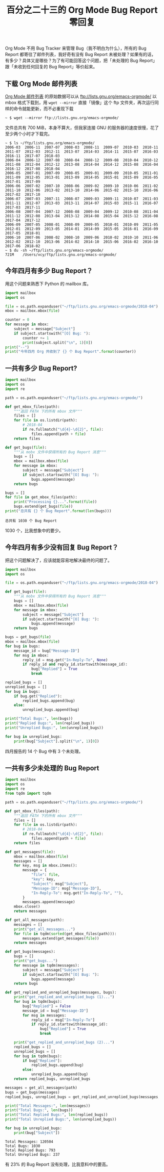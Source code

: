 #+TITLE: 百分之二十三的 Org Mode Bug Report 零回复

# Created: 2018-04-29

Org Mode 不用 Bug Tracker 来管理 Bug（我不明白为什么），所有的 Bug Report 都寄往了邮件列表，我好奇有没有 Bug Report 未被处理？如果有的话，有多少？具体又是哪些？为了有可能回答这个问题，把「未处理的 Bug Report」跟「未收到任何回复的 Bug Report」等价起来。

** 下载 Org Mode 邮件列表

[[https://lists.gnu.org/mailman/listinfo/emacs-orgmode][Org Mode 邮件列表]] 的原始数据可以从 <ftp://lists.gnu.org/emacs-orgmode/> 以 mbox 格式下载到，用 ~wget --mirror~ 直接「镜像」这个 ftp 文件夹，再次运行同样的命令就能更新，而不必重现下载

#+begin_example
~ $ wget --mirror ftp://lists.gnu.org/emacs-orgmode/
#+end_example

文件总共有 700 MiB，本身不算大，但我家连接 GNU 的服务器的速度很慢，花了至少两个小时才下载完。

#+begin_example
~ $ ls ~/ftp/lists.gnu.org/emacs-orgmode/
2006-03  2006-11  2007-07  2008-03  2008-11  2009-07  2010-03  2010-11  2011-07  2012-03  2012-11  2013-07  2014-03  2014-11  2015-07  2016-03  2016-11  2017-07  2018-03
2006-04  2006-12  2007-08  2008-04  2008-12  2009-08  2010-04  2010-12  2011-08  2012-04  2012-12  2013-08  2014-04  2014-12  2015-08  2016-04  2016-12  2017-08  2018-04
2006-05  2007-01  2007-09  2008-05  2009-01  2009-09  2010-05  2011-01  2011-09  2012-05  2013-01  2013-09  2014-05  2015-01  2015-09  2016-05  2017-01  2017-09
2006-06  2007-02  2007-10  2008-06  2009-02  2009-10  2010-06  2011-02  2011-10  2012-06  2013-02  2013-10  2014-06  2015-02  2015-10  2016-06  2017-02  2017-10
2006-07  2007-03  2007-11  2008-07  2009-03  2009-11  2010-07  2011-03  2011-11  2012-07  2013-03  2013-11  2014-07  2015-03  2015-11  2016-07  2017-03  2017-11
2006-08  2007-04  2007-12  2008-08  2009-04  2009-12  2010-08  2011-04  2011-12  2012-08  2013-04  2013-12  2014-08  2015-04  2015-12  2016-08  2017-04  2017-12
2006-09  2007-05  2008-01  2008-09  2009-05  2010-01  2010-09  2011-05  2012-01  2012-09  2013-05  2014-01  2014-09  2015-05  2016-01  2016-09  2017-05  2018-01
2006-10  2007-06  2008-02  2008-10  2009-06  2010-02  2010-10  2011-06  2012-02  2012-10  2013-06  2014-02  2014-10  2015-06  2016-02  2016-10  2017-06  2018-02
~ $ du -sh ~/ftp/lists.gnu.org/emacs-orgmode/
721M	/Users/xcy/ftp/lists.gnu.org/emacs-orgmode/
#+end_example

** 今年四月有多少 Bug Report？

用这个问题来熟悉下 Python 的 mailbox 库。

#+BEGIN_SRC python :results output
  import mailbox
  import os

  file = os.path.expanduser("~/ftp/lists.gnu.org/emacs-orgmode/2018-04")
  mbox = mailbox.mbox(file)

  counter = 0
  for message in mbox:
      subject = message["Subject"]
      if subject.startswith("[O] Bug: "):
          counter += 1
          print(subject.split("\n", 1)[0])
  print("--")
  print("今年四月 Org 共收到了 {} 个 Bug Report".format(counter))
#+END_SRC

#+RESULTS:
#+BEGIN_EXAMPLE
[O] Bug: org-capture files wrong date in capture template [9.1.7
[O] Bug: CUSTOM_ID property not used in LaTeX-Export [9.1.9
[O] Bug: Modifying org-latex-pdf-process doesn't modify the async
[O] Bug: 'M-x org-tags-view c-g' not exit gracefully [9.1.9
[O] Bug: Prevent fill-paragraph from breaking inside Org mode links
[O] Bug: Editing <column-width> cookie in table column breaks
[O] Bug: Usage of pmatrix yields error message dispite lack of
[O] Bug: Weird interaction between ox-extra and include :minlevel
[O] Bug: org-capture template expansion "%x" stopped working
[O] Bug: org-collector evaluates headlines starting with hyperlink
[O] Bug: org-agenda no more aligns tags to the set column
[O] Bug: A typo in org-eww-copy-for-org-mode's docstring [9.1.11
[O] Bug: Usability for tags in master branch [9.1.12
[O] Bug: org-agenda-tags-column does not work anymore [9.1.12
--
今年四月 Org 共收到了 14 个 Bug Report
#+END_EXAMPLE

** 一共有多少 Bug Report?

# NOTE: 不要在 Org 中执行这段代码，可能会卡死 Emacs
#+BEGIN_SRC python
  import mailbox
  import os
  import re

  path = os.path.expanduser("~/ftp/lists.gnu.org/emacs-orgmode/")

  def get_mbox_files(path):
      """返回 PATH 下的所有 mbox 文件"""
      files = []
      for file in os.listdir(path):
          # 2018-04
          if re.fullmatch("\d{4}-\d{2}", file):
              files.append(path + file)
      return files

  def get_bugs(file):
      """从 mobx 文件中获得所有的 Bug Report 消息"""
      bugs = []
      mbox = mailbox.mbox(file)
      for message in mbox:
          subject = message["Subject"]
          if subject.startswith("[O] Bug: "):
              bugs.append(message)
      return bugs

  bugs = []
  for file in get_mbox_files(path):
      print("Processing {}...".format(file))
      bugs.extend(get_bugs(file))
  print("总共有 {} 个 Bug Report".format(len(bugs)))
#+END_SRC

#+begin_example
总共有 1030 个 Bug Report
#+end_example

1030 个，比我想象中的要少。

** 今年四月有多少没有回复 Bug Report？

把这个问题解决了，应该就能容易地解决最终的问题了。

#+BEGIN_SRC python :results output
  import mailbox
  import os

  file = os.path.expanduser("~/ftp/lists.gnu.org/emacs-orgmode/2018-04")

  def get_bugs(file):
      """从 mobx 文件中获得所有的 Bug Report 消息"""
      bugs = []
      mbox = mailbox.mbox(file)
      for message in mbox:
          subject = message["Subject"]
          if subject.startswith("[O] Bug: "):
              bugs.append(message)
      return bugs

  bugs = get_bugs(file)
  mbox = mailbox.mbox(file)
  for bug in bugs:
      message_id = bug["Message-ID"]
      for msg in mbox:
          reply_id = msg.get("In-Reply-To", None)
          if reply_id and reply_id.startswith(message_id):
              bug["Replied"] = True
              break

  replied_bugs = []
  unreplied_bugs = []
  for bug in bugs:
      if bug.get("Replied"):
          replied_bugs.append(bug)
      else:
          unreplied_bugs.append(bug)

  print("Total Bugs:", len(bugs))
  print("Replied Bugs:", len(replied_bugs))
  print("Unreplied Bugs:", len(unreplied_bugs))

  for bug in unreplied_bugs:
      print(bug["Subject"].split("\n", 1)[0])
#+END_SRC

#+RESULTS:
: Total Bugs: 14
: Replied Bugs: 11
: Unreplied Bugs: 3
: [O] Bug: 'M-x org-tags-view c-g' not exit gracefully [9.1.9
: [O] Bug: Usage of pmatrix yields error message dispite lack of
: [O] Bug: org-collector evaluates headlines starting with hyperlink

四月报告的 14 个 Bug 中有 3 个未处理。

** 一共有多少未处理的 Bug Report

#+BEGIN_SRC python :results output
  import mailbox
  import os
  import re
  from tqdm import tqdm

  path = os.path.expanduser("~/ftp/lists.gnu.org/emacs-orgmode/")

  def get_mbox_files(path):
      """返回 PATH 下的所有 mbox 文件"""
      files = []
      for file in os.listdir(path):
          # 2018-04
          if re.fullmatch("\d{4}-\d{2}", file):
              files.append(path + file)
      return files

  def get_messages(file):
      mbox = mailbox.mbox(file)
      messages = []
      for key, msg in mbox.items():
          message = {
              "file": file,
              "key": key,
              "Subject": msg["Subject"],
              "Message-ID": msg["Message-ID"],
              "In-Reply-To": msg.get("In-Reply-To", ""),
          }
          messages.append(message)
      mbox.close()
      return messages

  def get_all_messages(path):
      messages = []
      print("get_all_messages...")
      for file in tqdm(sorted(get_mbox_files(path))):
          messages.extend(get_messages(file))
      return messages

  def get_bugs(messages):
      bugs = []
      print("get_bugs...")
      for message in tqdm(messages):
          subject = message["Subject"]
          if subject.startswith("[O] Bug: "):
              bugs.append(message)
      return bugs

  def get_replied_and_unreplied_bugs(messages, bugs):
      print("get_replied_and_unreplied_bugs (1)...")
      for bug in tqdm(bugs):
          bug["Replied"] = False
          message_id = bug["Message-ID"]
          for msg in messages:
              reply_id = msg["In-Reply-To"]
              if reply_id.startswith(message_id):
                  bug["Replied"] = True
                  break

      print("get_replied_and_unreplied_bugs (2)...")
      replied_bugs = []
      unreplied_bugs = []
      for bug in tqdm(bugs):
          if bug["Replied"]:
              replied_bugs.append(bug)
          else:
              unreplied_bugs.append(bug)
      return replied_bugs, unreplied_bugs

  messages = get_all_messages(path)
  bugs = get_bugs(messages)
  replied_bugs, unreplied_bugs = get_replied_and_unreplied_bugs(messages, bugs)

  print("Total Messages:", len(messages))
  print("Total Bugs:", len(bugs))
  print("Total Replied Bugs:", len(replied_bugs))
  print("Total Unreplied Bugs:", len(unreplied_bugs))

  for bug in unreplied_bugs:
      print(bug["Subject"])
#+END_SRC

#+begin_example
Total Messages: 120504
Total Bugs: 1030
Total Replied Bugs: 793
Total Unreplied Bugs: 237
#+end_example

有 23% 的 Bug Report 没有处理，比我意料中的要高。
